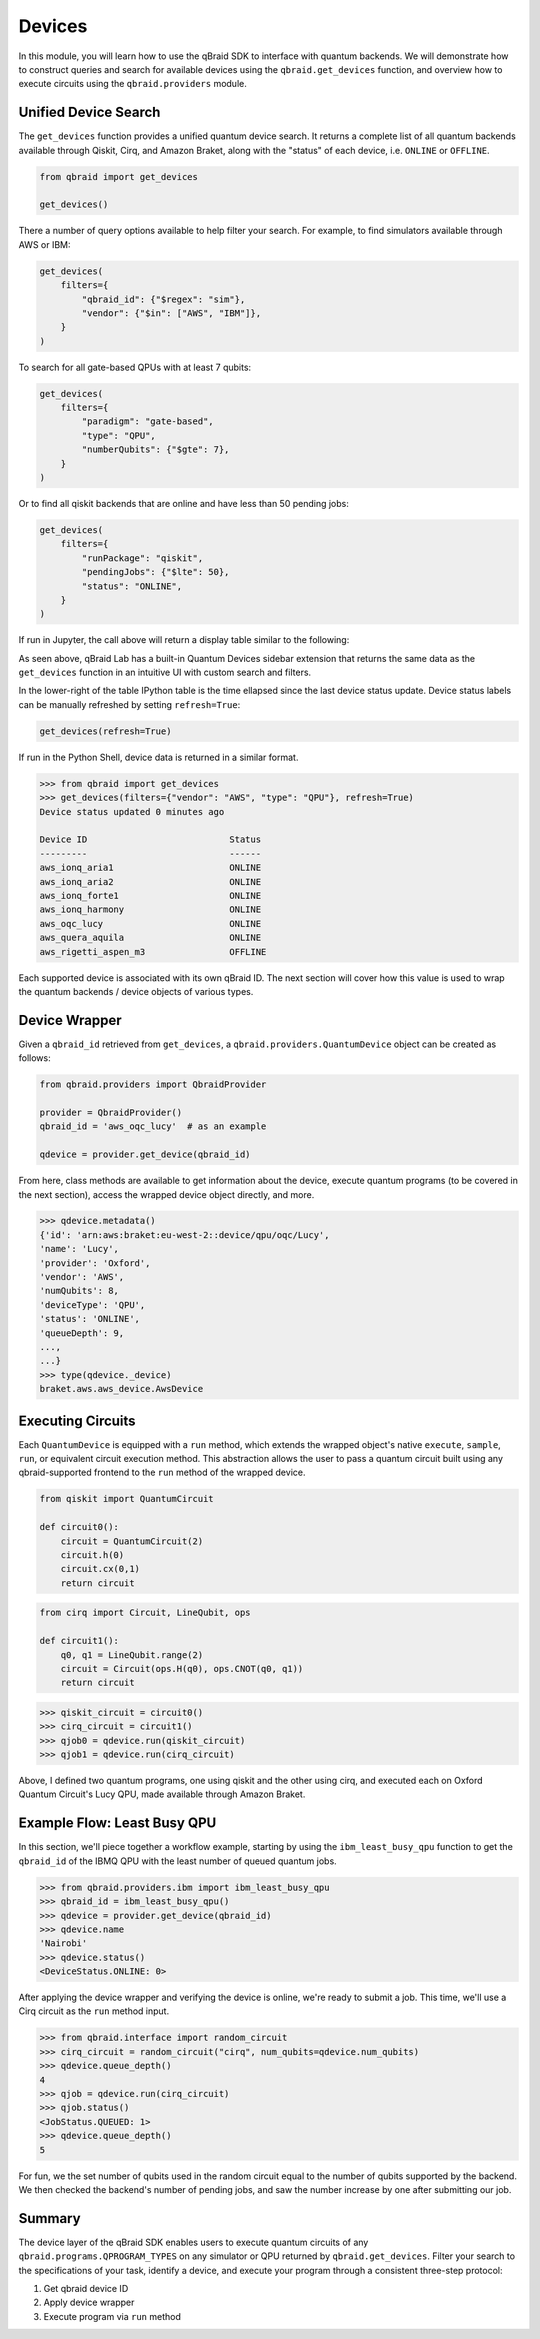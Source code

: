 .. _sdk_devices:

Devices
=========

In this module, you will learn how to use the qBraid SDK to interface with
quantum backends. We will demonstrate how to construct queries and search
for available devices using the ``qbraid.get_devices`` function, and
overview how to execute circuits using the ``qbraid.providers`` module.

Unified Device Search
----------------------

The ``get_devices`` function provides a unified quantum device search. It returns a complete list
of all quantum backends available through Qiskit, Cirq, and Amazon Braket, along with the "status" of
each device, i.e. ``ONLINE`` or ``OFFLINE``.

.. code-block:: python

    from qbraid import get_devices

    get_devices()

There a number of query options available to help filter your search.
For example, to find simulators available through AWS or IBM:

.. code-block:: python

    get_devices(
        filters={
            "qbraid_id": {"$regex": "sim"},
            "vendor": {"$in": ["AWS", "IBM"]},
        }
    )

To search for all gate-based QPUs with at least 7 qubits:

.. code-block:: python

    get_devices(
        filters={
            "paradigm": "gate-based",
            "type": "QPU",
            "numberQubits": {"$gte": 7},
        }
    )

Or to find all qiskit backends that are online and have less than 50 pending jobs:

.. code-block:: python

    get_devices(
        filters={
            "runPackage": "qiskit",
            "pendingJobs": {"$lte": 50},
            "status": "ONLINE",
        }
    )

If run in Jupyter, the call above will return a display table similar to the following:

.. image:: ../_static/sdk-files/get_devices.png
    :align: center
    :width: 900px
    :target: javascript:void(0);

As seen above, qBraid Lab has a built-in Quantum Devices sidebar extension that returns the
same data as the ``get_devices`` function in an intuitive UI with custom search and filters.

In the lower-right of the table IPython table is the time ellapsed since the last device status
update. Device status labels can be manually refreshed by setting ``refresh=True``:

.. code-block:: python

    get_devices(refresh=True)


If run in the Python Shell, device data is returned in a similar format.

.. code-block:: python

    >>> from qbraid import get_devices
    >>> get_devices(filters={"vendor": "AWS", "type": "QPU"}, refresh=True)
    Device status updated 0 minutes ago

    Device ID                           Status
    ---------                           ------
    aws_ionq_aria1                      ONLINE
    aws_ionq_aria2                      ONLINE
    aws_ionq_forte1                     ONLINE
    aws_ionq_harmony                    ONLINE
    aws_oqc_lucy                        ONLINE
    aws_quera_aquila                    ONLINE
    aws_rigetti_aspen_m3                OFFLINE

Each supported device is associated with its own qBraid ID. The next section will cover
how this value is used to wrap the quantum backends / device objects of various types.

.. seealso::

    For more on advanced ``filters`` options and syntax, see `Query Selectors`_.
    

.. _Query Selectors: https://docs.mongodb.com/manual/reference/operator/query/#query-selectors


Device Wrapper
----------------

Given a ``qbraid_id`` retrieved from ``get_devices``, a ``qbraid.providers.QuantumDevice``
object can be created as follows:

.. code-block:: python

    from qbraid.providers import QbraidProvider

    provider = QbraidProvider()
    qbraid_id = 'aws_oqc_lucy'  # as an example

    qdevice = provider.get_device(qbraid_id)


From here, class methods are available to get information about the device,
execute quantum programs (to be covered in the next section), access the
wrapped device object directly, and more.

.. code-block:: python

    >>> qdevice.metadata()
    {'id': 'arn:aws:braket:eu-west-2::device/qpu/oqc/Lucy',
    'name': 'Lucy',
    'provider': 'Oxford',
    'vendor': 'AWS',
    'numQubits': 8,
    'deviceType': 'QPU',
    'status': 'ONLINE',
    'queueDepth': 9,
    ...,
    ...}
    >>> type(qdevice._device)
    braket.aws.aws_device.AwsDevice


Executing Circuits
-------------------

Each ``QuantumDevice`` is equipped with a ``run`` method, which extends the
wrapped object's native ``execute``, ``sample``, ``run``, or equivalent circuit
execution method. This abstraction allows the user to pass a quantum circuit built
using any qbraid-supported frontend to the ``run`` method of the wrapped device.

.. code-block:: python
    
    from qiskit import QuantumCircuit
    
    def circuit0():
        circuit = QuantumCircuit(2)
        circuit.h(0)
        circuit.cx(0,1)
        return circuit

.. code-block:: python

    from cirq import Circuit, LineQubit, ops

    def circuit1():
        q0, q1 = LineQubit.range(2)
        circuit = Circuit(ops.H(q0), ops.CNOT(q0, q1))
        return circuit

.. code-block:: python

    >>> qiskit_circuit = circuit0()
    >>> cirq_circuit = circuit1()
    >>> qjob0 = qdevice.run(qiskit_circuit)
    >>> qjob1 = qdevice.run(cirq_circuit)


Above, I defined two quantum programs, one using qiskit and the other using cirq, and
executed each on Oxford Quantum Circuit's Lucy QPU, made available through Amazon Braket.


Example Flow: Least Busy QPU
------------------------------

In this section, we'll piece together a workflow example, starting by using the
``ibm_least_busy_qpu`` function to get the ``qbraid_id`` of the IBMQ QPU with the
least number of queued quantum jobs.

.. code-block:: python

    >>> from qbraid.providers.ibm import ibm_least_busy_qpu
    >>> qbraid_id = ibm_least_busy_qpu()
    >>> qdevice = provider.get_device(qbraid_id)
    >>> qdevice.name
    'Nairobi'
    >>> qdevice.status()
    <DeviceStatus.ONLINE: 0>

After applying the device wrapper and verifying the device is online, we're ready
to submit a job. This time, we'll use a Cirq circuit as the ``run`` method input.

.. code-block:: python

    >>> from qbraid.interface import random_circuit
    >>> cirq_circuit = random_circuit("cirq", num_qubits=qdevice.num_qubits)
    >>> qdevice.queue_depth()
    4
    >>> qjob = qdevice.run(cirq_circuit)
    >>> qjob.status()
    <JobStatus.QUEUED: 1>
    >>> qdevice.queue_depth()
    5

For fun, we the set number of qubits used in the random circuit equal to the number of
qubits supported by the backend. We then checked the backend's number of pending jobs,
and saw the number increase by one after submitting our job.

Summary
--------

The device layer of the qBraid SDK enables users to execute quantum circuits of
any ``qbraid.programs.QPROGRAM_TYPES`` on any simulator or QPU returned by
``qbraid.get_devices``. Filter your search to the specifications of your task,
identify a device, and execute your program through a consistent three-step protocol:

1. Get qbraid device ID
2. Apply device wrapper
3. Execute program via ``run`` method
